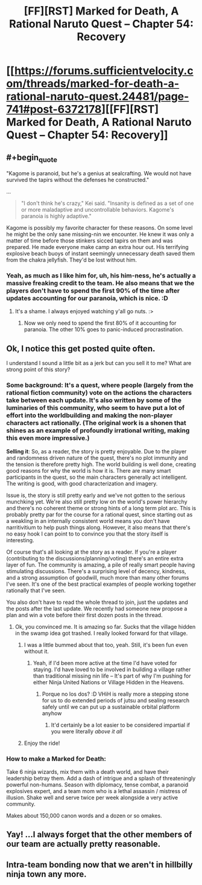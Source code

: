 #+TITLE: [FF][RST] Marked for Death, A Rational Naruto Quest -- Chapter 54: Recovery

* [[https://forums.sufficientvelocity.com/threads/marked-for-death-a-rational-naruto-quest.24481/page-741#post-6372178][[FF][RST] Marked for Death, A Rational Naruto Quest -- Chapter 54: Recovery]]
:PROPERTIES:
:Author: eaglejarl
:Score: 14
:DateUnix: 1467554581.0
:END:

** #+begin_quote
  "Kagome is paranoid, but he's a genius at sealcrafting. We would not have survived the tapirs without the defenses he constructed."
#+end_quote

...

#+begin_quote
  "I don't think he's crazy," Kei said. "Insanity is defined as a set of one or more maladaptive and uncontrollable behaviors. Kagome's paranoia is highly adaptive."
#+end_quote

Kagome is possibly my favorite character for these reasons. On some level he might be the only sane missing-nin we encounter. He knew it was only a matter of time before those stinkers sicced tapirs on them and was prepared. He made everyone make camp an extra hour out. His terrifying explosive beach buoys of instant seemingly unnecessary death saved them from the chakra jellyfish. They'd be lost without him.
:PROPERTIES:
:Author: blazinghand
:Score: 6
:DateUnix: 1467589521.0
:END:

*** Yeah, as much as I like him for, uh, his him-ness, he's actually a massive freaking credit to the team. He also means that we the players don't have to spend the first 90% of the time after updates accounting for our paranoia, which is nice. :D
:PROPERTIES:
:Author: Cariyaga
:Score: 2
:DateUnix: 1467640596.0
:END:

**** It's a shame. I always enjoyed watching y'all go nuts. :>
:PROPERTIES:
:Author: eaglejarl
:Score: 2
:DateUnix: 1467662699.0
:END:

***** Now we only need to spend the first 80% of it accounting for paranoia. The other 10% goes to panic-induced procrastination.
:PROPERTIES:
:Author: Cariyaga
:Score: 2
:DateUnix: 1467675162.0
:END:


** Ok, I notice this get posted quite often.

I understand I sound a little bit as a jerk but can you sell it to me? What are strong point of this story?
:PROPERTIES:
:Author: hoja_nasredin
:Score: 4
:DateUnix: 1467645652.0
:END:

*** *Some background*: It's a quest, where people (largely from the rational fiction community) vote on the actions the characters take between each update. It's also written by some of the luminaries of this community, who seem to have put a lot of effort into the worldbuilding and making the non-player characters act rationally. (The original work is a shonen that shines as an example of profoundly irrational writing, making this even more impressive.)

*Selling it*: So, as a reader, the story is pretty enjoyable. Due to the player and randomness driven nature of the quest, there's no plot immunity and the tension is therefore pretty high. The world building is well done, creating good reasons for why the world is how it is. There are many smart participants in the quest, so the main characters generally act intelligent. The writing is good, with good characterization and imagery.

Issue is, the story is still pretty early and we've not gotten to the serious munchking yet. We're also still pretty low on the world's power hierarchy and there's no coherent theme or strong hints of a long term plot arc. This is probably pretty par for the course for a rational quest, since starting out as a weakling in an internally consistent world means you don't have narritivitium to help push things along. However, it also means that there's no easy hook I can point to to convince you that the story itself is interesting.

Of course that's all looking at the story as a reader. If you're a player (contributing to the discussions/planning/voting) there's an entire extra layer of fun. The community is amazing, a pile of really smart people having stimulating discussions. There's a surprising level of decency, kindness, and a strong assumption of goodwill, much more than many other forums I've seen. It's one of the best practical examples of people working together rationally that I've seen.

You also don't have to read the whole thread to join, just the updates and the posts after the last update. We recently had someone new propose a plan and win a vote before their first dozen posts in the thread.
:PROPERTIES:
:Author: Jello_Raptor
:Score: 4
:DateUnix: 1467663262.0
:END:

**** Ok, you convinced me. It is amazing so far. Sucks that the village hidden in the swamp idea got trashed. I really looked forward for that village.
:PROPERTIES:
:Author: hoja_nasredin
:Score: 5
:DateUnix: 1467673649.0
:END:

***** I was a little bummed about that too, yeah. Still, it's been fun even without it.
:PROPERTIES:
:Author: eaglejarl
:Score: 2
:DateUnix: 1467753103.0
:END:

****** Yeah, if I'd been more active at the time I'd have voted for staying. I'd have loved to be involved in building a village rather than traditional missing nin life -- It's part of why I'm pushing for either Ninja United Nations or Village Hidden in the Heavens.
:PROPERTIES:
:Author: Cariyaga
:Score: 1
:DateUnix: 1467758913.0
:END:

******* Porque no los dos? :D VHiH is really more a stepping stone for us to do extended periods of jutsu and sealing research safely until we can put up a sustainable orbital platform anyhow
:PROPERTIES:
:Author: oliwhail
:Score: 1
:DateUnix: 1467789164.0
:END:

******** It'd certainly be a lot easier to be considered impartial if you were literally /above it all/
:PROPERTIES:
:Author: Cariyaga
:Score: 1
:DateUnix: 1467808655.0
:END:


***** Enjoy the ride!
:PROPERTIES:
:Author: Cariyaga
:Score: 1
:DateUnix: 1467685201.0
:END:


*** How to make a Marked for Death:

Take 6 ninja wizards, mix them with a death world, and have their leadership betray them. Add a dash of intrigue and a splash of threateningly powerful non-humans. Season with diplomacy, tense combat, a paranoid explosives expert, and a team mom who is a lethal assassin / mistress of illusion. Shake well and serve twice per week alongside a very active community.

Makes about 150,000 canon words and a dozen or so omakes.
:PROPERTIES:
:Author: eaglejarl
:Score: 3
:DateUnix: 1467662619.0
:END:


** Yay! ...I always forget that the other members of our team are actually pretty reasonable.
:PROPERTIES:
:Author: Cariyaga
:Score: 3
:DateUnix: 1467556746.0
:END:


** Intra-team bonding now that we aren't in hillbilly ninja town any more.
:PROPERTIES:
:Author: eaglejarl
:Score: 1
:DateUnix: 1467554612.0
:END:
